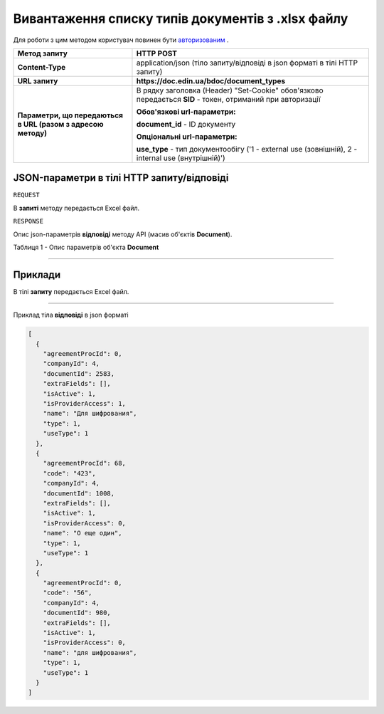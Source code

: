 #############################################################
**Вивантаження списку типів документів з .xlsx файлу**
#############################################################

Для роботи з цим методом користувач повинен бути `авторизованим <https://wiki-df.edin.ua/uk/latest/API_DOCflow/Methods/Authorization.html>`__ .

+--------------------------------------------------------------+------------------------------------------------------------------------------------------------------------+
|                       **Метод запиту**                       |                                               **HTTP POST**                                                |
+==============================================================+============================================================================================================+
| **Content-Type**                                             | application/json (тіло запиту/відповіді в json форматі в тілі HTTP запиту)                                 |
+--------------------------------------------------------------+------------------------------------------------------------------------------------------------------------+
| **URL запиту**                                               |   **https://doc.edin.ua/bdoc/document_types**                                                              |
+--------------------------------------------------------------+------------------------------------------------------------------------------------------------------------+
| **Параметри, що передаються в URL (разом з адресою методу)** | В рядку заголовка (Header) "Set-Cookie" обов'язково передається **SID** - токен, отриманий при авторизації |
|                                                              |                                                                                                            |
|                                                              | **Обов'язкові url-параметри:**                                                                             |
|                                                              |                                                                                                            |
|                                                              | **document_id** - ID документу                                                                             |
|                                                              |                                                                                                            |
|                                                              | **Опціональні url-параметри:**                                                                             |
|                                                              |                                                                                                            |
|                                                              | **use_type** - тип документообігу ('1 - external use (зовнішній), 2 - internal use (внутрішній)')          |
+--------------------------------------------------------------+------------------------------------------------------------------------------------------------------------+

**JSON-параметри в тілі HTTP запиту/відповіді**
*******************************************************************

``REQUEST``

В **запиті** методу передається Excel файл.

``RESPONSE``

Опис json-параметрів **відповіді** методу API (масив об'єктів **Document**).

Таблиця 1 - Опис параметрів об'єкта **Document**

.. csv-table:: 
  :file: for_csv/Document.csv
  :widths:  1, 12, 41
  :header-rows: 1
  :stub-columns: 0

--------------

**Приклади**
*****************

В тілі **запиту** передається Excel файл.

--------------

Приклад тіла **відповіді** в json форматі 

.. code:: ruby

  [
    {
      "agreementProcId": 0,
      "companyId": 4,
      "documentId": 2583,
      "extraFields": [],
      "isActive": 1,
      "isProviderAccess": 1,
      "name": "Для шифрования",
      "type": 1,
      "useType": 1
    },
    {
      "agreementProcId": 68,
      "code": "423",
      "companyId": 4,
      "documentId": 1008,
      "extraFields": [],
      "isActive": 1,
      "isProviderAccess": 0,
      "name": "О еще один",
      "type": 1,
      "useType": 1
    },
    {
      "agreementProcId": 0,
      "code": "56",
      "companyId": 4,
      "documentId": 980,
      "extraFields": [],
      "isActive": 1,
      "isProviderAccess": 0,
      "name": "для шифрования",
      "type": 1,
      "useType": 1
    }
  ]



